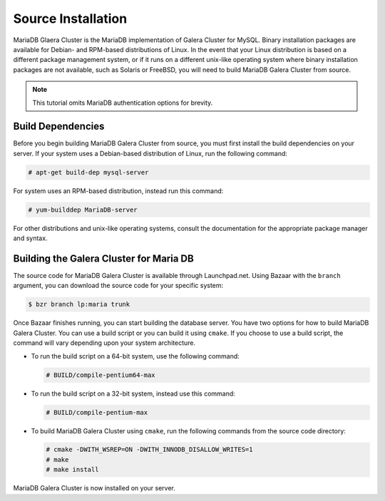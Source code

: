 =========================================
Source Installation
=========================================
.. _'MariaDB-Source Installation':

MariaDB Glaera Cluster is the MariaDB implementation of Galera Cluster for MySQL.  Binary installation packages are available for Debian- and RPM-based distributions of Linux.  In the event that your Linux distribution is based on a different package management system, or if it runs on a different unix-like operating system where binary installation packages are not available, such as Solaris or FreeBSD, you will need to build MariaDB Galera Cluster from source.

.. note:: This tutorial omits MariaDB authentication options for brevity.

-----------------------------------------
Build Dependencies
-----------------------------------------
.. _`Build Dependencies`:

Before you begin building MariaDB Galera Cluster from source, you must first install the build dependencies on your server.  If your system uses a Debian-based distribution of Linux, run the following command:

.. code-block:: console

   # apt-get build-dep mysql-server

For system uses an RPM-based distribution, instead run this command:

.. code-block:: console

   # yum-builddep MariaDB-server

For other distributions and unix-like operating systems, consult the documentation for the appropriate package manager and syntax.


--------------------------------------------
Building the Galera Cluster for Maria DB
--------------------------------------------
.. _`Build Galera MariaDB`:

The source code for MariaDB Galera Cluster is available through Launchpad.net.  Using Bazaar with the ``branch`` argument, you can download the source code for your specific system:

.. code-block:: console

   $ bzr branch lp:maria trunk

Once Bazaar finishes running, you can start building the database server.  You have two options for how to build MariaDB Galera Cluster.  You can use a build script or you can build it using ``cmake``.  If you choose to use a build script, the command will vary depending upon your system architecture.

- To run the build script on a 64-bit system, use the following command:

  .. code-block:: console

     # BUILD/compile-pentium64-max

- To run the build script on a 32-bit system, instead use this command:

  .. code-block:: console

     # BUILD/compile-pentium-max

- To build MariaDB Galera Cluster using ``cmake``, run the following commands from the source code directory:

  .. code-block:: console

     # cmake -DWITH_WSREP=ON -DWITH_INNODB_DISALLOW_WRITES=1
     # make
     # make install

MariaDB Galera Cluster is now installed on your server.

.. seealso:: In the event that you built MariaDB Galera Cluster over an existing standalone instance of MariaDB, there are some additional steps that you need to take in order to update your system to the new database server.  For more information, see :doc:`migration`.
